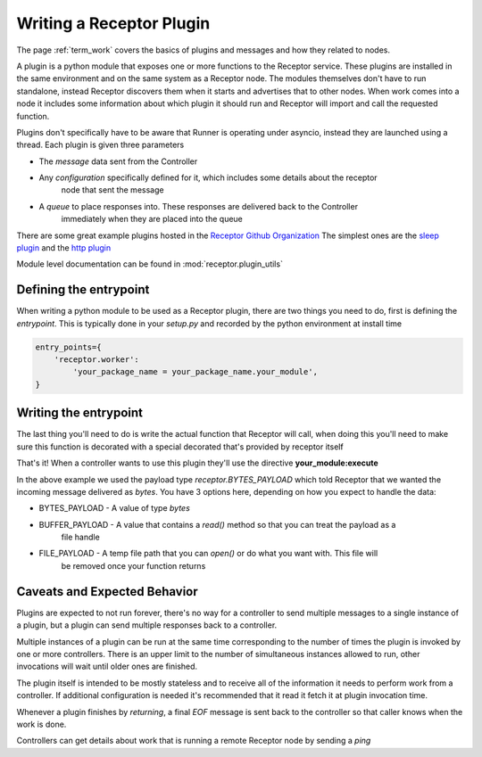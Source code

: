 .. _plugins:

Writing a Receptor Plugin
=========================

The page :ref:`term_work` covers the basics of plugins and messages and how they related to nodes.

A plugin is a python module that exposes one or more functions to the Receptor service. These
plugins are installed in the same environment and on the same system as a Receptor node. The
modules themselves don't have to run standalone, instead Receptor discovers them when it starts
and advertises that to other nodes. When work comes into a node it includes some information
about which plugin it should run and Receptor will import and call the requested function.

Plugins don't specifically have to be aware that Runner is operating under asyncio, instead
they are launched using a thread. Each plugin is given three parameters

* The *message* data sent from the Controller
* Any *configuration* specifically defined for it, which includes some details about the receptor
    node that sent the message
* A *queue* to place responses into. These responses are delivered back to the Controller
    immediately when they are placed into the queue

There are some great example plugins hosted in the
`Receptor Github Organization <https://github.com/project-receptor/>`_
The simplest ones are the `sleep plugin <https://github.com/project-receptor/receptor-sleep>`_ and
the `http plugin <https://github.com/project-receptor/receptor-http>`_

Module level documentation can be found in :mod:`receptor.plugin_utils`

Defining the entrypoint
-----------------------

When writing a python module to be used as a Receptor plugin, there are two things you need to
do, first is defining the *entrypoint*. This is typically done in your *setup.py* and recorded
by the python environment at install time

.. code-block:: python

    entry_points={
        'receptor.worker': 
            'your_package_name = your_package_name.your_module',
    }

Writing the entrypoint
----------------------

The last thing you'll need to do is write the actual function that Receptor will call, when doing
this you'll need to make sure this function is decorated with a special decorated that's provided
by receptor itself

.. code-block:: python
    :linenos:

    import receptor

    @receptor.plugin_export(payload_type=receptor.BYTES_PAYLOAD)
    def execute(message, config, result_queue):
        print(f"I just received {message.decode()}")
        result_queue.put("My plugin ran!")

That's it! When a controller wants to use this plugin they'll use the directive
**your_module:execute**

In the above example we used the payload type *receptor.BYTES_PAYLOAD* which told Receptor that
we wanted the incoming message delivered as `bytes`. You have 3 options here, depending on how you
expect to handle the data:

* BYTES_PAYLOAD - A value of type `bytes`
* BUFFER_PAYLOAD - A value that contains a `read()` method so that you can treat the payload as a
    file handle
* FILE_PAYLOAD - A temp file path that you can `open()` or do what you want with. This file will
    be removed once your function returns

Caveats and Expected Behavior
-----------------------------

Plugins are expected to not run forever, there's no way for a controller to send multiple messages
to a single instance of a plugin, but a plugin can send multiple responses back to a controller.

Multiple instances of a plugin can be run at the same time corresponding to the number of times
the plugin is invoked by one or more controllers. There is an upper limit to the number of
simultaneous instances allowed to run, other invocations will wait until older ones are finished.

The plugin itself is intended to be mostly stateless and to receive all of the information it
needs to perform work from a controller. If additional configuration is needed it's recommended
that it read it fetch it at plugin invocation time.

Whenever a plugin finishes by *returning*, a final *EOF* message is sent back to the controller
so that caller knows when the work is done.

Controllers can get details about work that is running a remote Receptor node by sending a *ping*
